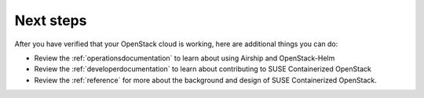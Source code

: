 
Next steps
==========

After you have verified that your OpenStack cloud is working, here are additional
things you can do:

* Review the :ref:`operationsdocumentation` to learn about using Airship and
  OpenStack-Helm
* Review the :ref:`developerdocumentation` to learn about contributing to SUSE
  Containerized OpenStack
* Review the :ref:`reference` for more about the background and design of SUSE
  Containerized OpenStack.
